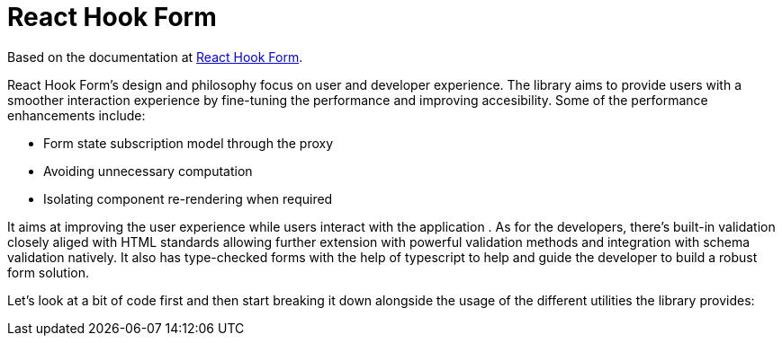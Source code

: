 = React Hook Form

Based on the documentation at https://react-hook-form.com/get-started[React Hook Form].

React Hook Form's design and philosophy focus on user and developer experience. 
The library aims to provide users with a smoother interaction experience by fine-tuning 
the performance and improving accesibility. Some of the performance enhancements 
include:

- Form state subscription model through the proxy
- Avoiding unnecessary computation
- Isolating component re-rendering when required

It aims at improving the user experience while users interact with the application .
As for the developers, there's built-in validation closely aliged with HTML standards 
allowing further extension with powerful validation methods and integration with 
schema validation natively. It also has type-checked forms with the help of typescript 
to help and guide the developer to build a robust form solution.

Let's look at a bit of code first and then start breaking it down alongside the 
usage of the different utilities the library provides:

